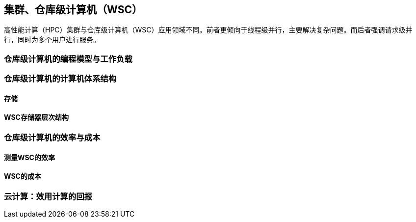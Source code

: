 == 集群、仓库级计算机（WSC）

高性能计算（HPC）集群与仓库级计算机（WSC）应用领域不同。前者更倾向于线程级并行，主要解决复杂问题。而后者强调请求级并行，同时为多个用户进行服务。

=== 仓库级计算机的编程模型与工作负载

=== 仓库级计算机的计算机体系结构

==== 存储

==== WSC存储器层次结构

=== 仓库级计算机的效率与成本

==== 测量WSC的效率

==== WSC的成本

=== 云计算：效用计算的回报


